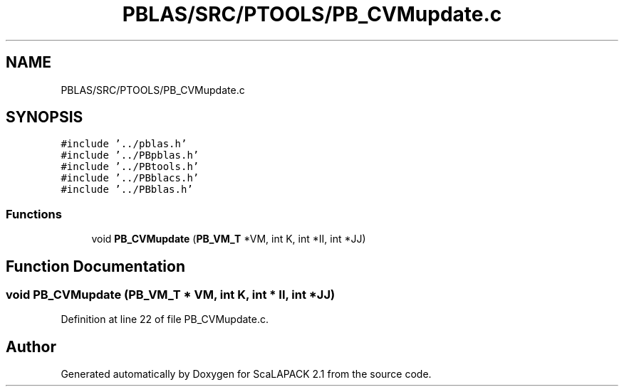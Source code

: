 .TH "PBLAS/SRC/PTOOLS/PB_CVMupdate.c" 3 "Sat Nov 16 2019" "Version 2.1" "ScaLAPACK 2.1" \" -*- nroff -*-
.ad l
.nh
.SH NAME
PBLAS/SRC/PTOOLS/PB_CVMupdate.c
.SH SYNOPSIS
.br
.PP
\fC#include '\&.\&./pblas\&.h'\fP
.br
\fC#include '\&.\&./PBpblas\&.h'\fP
.br
\fC#include '\&.\&./PBtools\&.h'\fP
.br
\fC#include '\&.\&./PBblacs\&.h'\fP
.br
\fC#include '\&.\&./PBblas\&.h'\fP
.br

.SS "Functions"

.in +1c
.ti -1c
.RI "void \fBPB_CVMupdate\fP (\fBPB_VM_T\fP *VM, int K, int *II, int *JJ)"
.br
.in -1c
.SH "Function Documentation"
.PP 
.SS "void PB_CVMupdate (\fBPB_VM_T\fP        * VM, int K, int            * II, int * JJ)"

.PP
Definition at line 22 of file PB_CVMupdate\&.c\&.
.SH "Author"
.PP 
Generated automatically by Doxygen for ScaLAPACK 2\&.1 from the source code\&.
